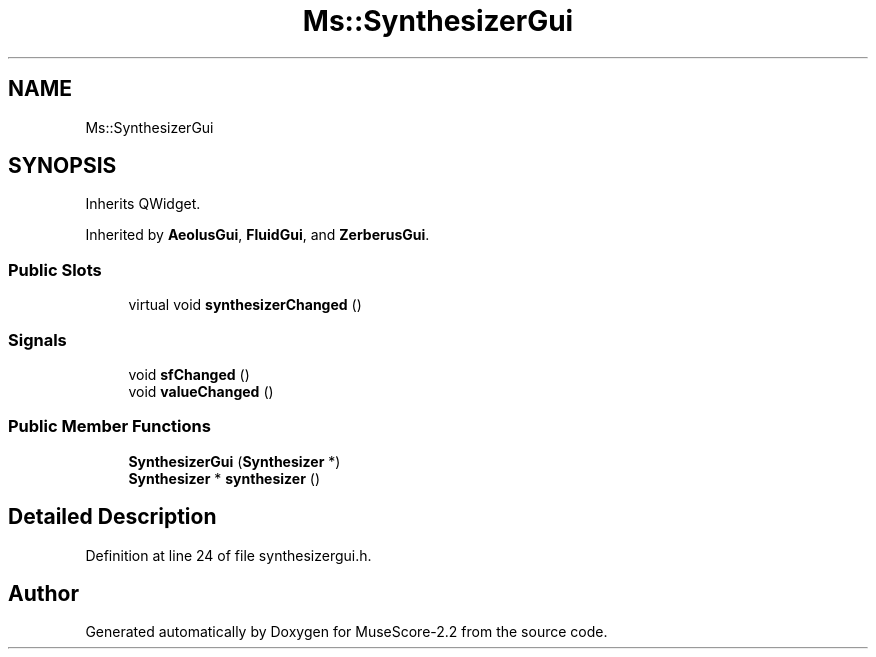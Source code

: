 .TH "Ms::SynthesizerGui" 3 "Mon Jun 5 2017" "MuseScore-2.2" \" -*- nroff -*-
.ad l
.nh
.SH NAME
Ms::SynthesizerGui
.SH SYNOPSIS
.br
.PP
.PP
Inherits QWidget\&.
.PP
Inherited by \fBAeolusGui\fP, \fBFluidGui\fP, and \fBZerberusGui\fP\&.
.SS "Public Slots"

.in +1c
.ti -1c
.RI "virtual void \fBsynthesizerChanged\fP ()"
.br
.in -1c
.SS "Signals"

.in +1c
.ti -1c
.RI "void \fBsfChanged\fP ()"
.br
.ti -1c
.RI "void \fBvalueChanged\fP ()"
.br
.in -1c
.SS "Public Member Functions"

.in +1c
.ti -1c
.RI "\fBSynthesizerGui\fP (\fBSynthesizer\fP *)"
.br
.ti -1c
.RI "\fBSynthesizer\fP * \fBsynthesizer\fP ()"
.br
.in -1c
.SH "Detailed Description"
.PP 
Definition at line 24 of file synthesizergui\&.h\&.

.SH "Author"
.PP 
Generated automatically by Doxygen for MuseScore-2\&.2 from the source code\&.
